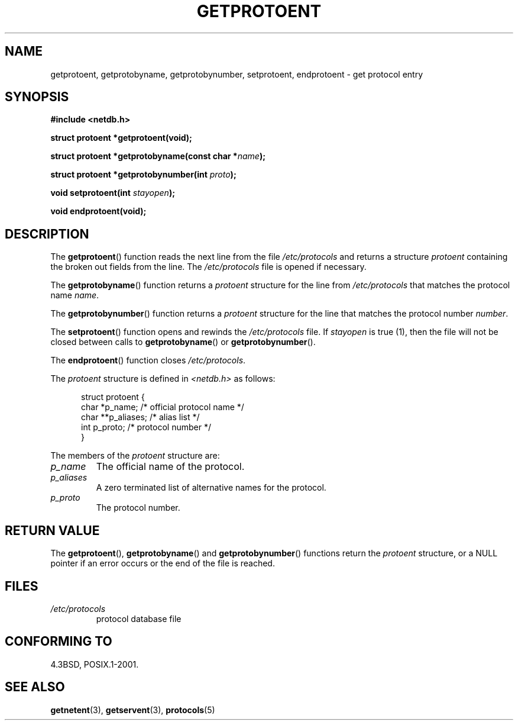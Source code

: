 .\" Copyright 1993 David Metcalfe (david@prism.demon.co.uk)
.\"
.\" Permission is granted to make and distribute verbatim copies of this
.\" manual provided the copyright notice and this permission notice are
.\" preserved on all copies.
.\"
.\" Permission is granted to copy and distribute modified versions of this
.\" manual under the conditions for verbatim copying, provided that the
.\" entire resulting derived work is distributed under the terms of a
.\" permission notice identical to this one.
.\"
.\" Since the Linux kernel and libraries are constantly changing, this
.\" manual page may be incorrect or out-of-date.  The author(s) assume no
.\" responsibility for errors or omissions, or for damages resulting from
.\" the use of the information contained herein.  The author(s) may not
.\" have taken the same level of care in the production of this manual,
.\" which is licensed free of charge, as they might when working
.\" professionally.
.\"
.\" Formatted or processed versions of this manual, if unaccompanied by
.\" the source, must acknowledge the copyright and authors of this work.
.\"
.\" References consulted:
.\"     Linux libc source code
.\"     Lewine's _POSIX Programmer's Guide_ (O'Reilly & Associates, 1991)
.\"     386BSD man pages
.\" Modified Sat Jul 24 19:26:03 1993 by Rik Faith (faith@cs.unc.edu)
.TH GETPROTOENT 3  1993-04-24 "GNU" "Linux Programmer's Manual"
.SH NAME
getprotoent, getprotobyname, getprotobynumber, setprotoent,
endprotoent \- get protocol entry
.SH SYNOPSIS
.nf
.B #include <netdb.h>
.sp
.B struct protoent *getprotoent(void);
.sp
.BI "struct protoent *getprotobyname(const char *" name );
.sp
.BI "struct protoent *getprotobynumber(int " proto );
.sp
.BI "void setprotoent(int " stayopen );
.sp
.B void endprotoent(void);
.fi
.SH DESCRIPTION
The
.BR getprotoent ()
function reads the next line from the file
\fI/etc/protocols\fP and returns a structure \fIprotoent\fP
containing the broken out fields from the line.
The \fI/etc/protocols\fP file is opened if necessary.
.PP
The
.BR getprotobyname ()
function returns a \fIprotoent\fP
structure for the line from \fI/etc/protocols\fP that matches
the protocol name \fIname\fP.
.PP
The
.BR getprotobynumber ()
function returns a \fIprotoent\fP
structure for the line that matches the protocol number \fInumber\fP.
.PP
The
.BR setprotoent ()
function opens and rewinds the
\fI/etc/protocols\fP file.
If \fIstayopen\fP is true (1), then
the file will not be closed between calls to
.BR getprotobyname ()
or
.BR getprotobynumber ().
.PP
The
.BR endprotoent ()
function closes \fI/etc/protocols\fP.
.PP
The \fIprotoent\fP structure is defined in \fI<netdb.h>\fP as follows:
.sp
.in +0.5i
.nf
struct protoent {
    char  *p_name;       /* official protocol name */
    char **p_aliases;    /* alias list */
    int    p_proto;      /* protocol number */
}
.fi
.in -0.5i
.PP
The members of the \fIprotoent\fP structure are:
.TP
.I p_name
The official name of the protocol.
.TP
.I p_aliases
A zero terminated list of alternative names for the protocol.
.TP
.I p_proto
The protocol number.
.SH "RETURN VALUE"
The
.BR getprotoent (),
.BR getprotobyname ()
and
.BR getprotobynumber ()
functions return the \fIprotoent\fP structure, or a NULL pointer if an
error occurs or the end of the file is reached.
.SH FILES
.PD 0
.TP
.I /etc/protocols
protocol database file
.PD
.SH "CONFORMING TO"
4.3BSD, POSIX.1-2001.
.SH "SEE ALSO"
.BR getnetent (3),
.BR getservent (3),
.BR protocols (5)
